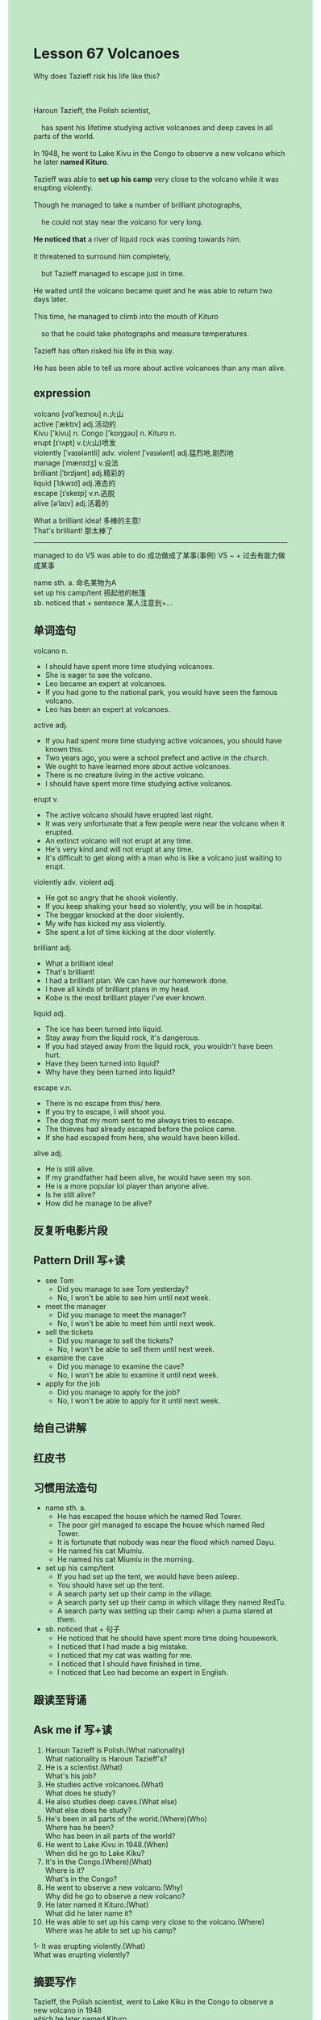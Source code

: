 #+OPTIONS: \n:t toc:nil num:nil html-postamble:nil
#+HTML_HEAD_EXTRA: <style>body {background: rgb(193, 230, 198) !important;}</style>
* Lesson 67 Volcanoes
#+begin_verse
Why does Tazieff risk his life like this?

Haroun Tazieff, the Polish scientist,
	has spent his lifetime studying active volcanoes and deep caves in all parts of the world.
In 1948, he went to Lake Kivu in the Congo to observe a new volcano which he later *named Kituro*.
Tazieff was able to *set up his camp* very close to the volcano while it was erupting violently.
Though he managed to take a number of brilliant photographs,
	he could not stay near the volcano for very long.
*He noticed that* a river of liquid rock was coming towards him.
It threatened to surround him completely,
	but Tazieff managed to escape just in time.
He waited until the volcano became quiet and he was able to return two days later.
This time, he managed to climb into the mouth of Kituro
	so that he could take photographs and measure temperatures.
Tazieff has often risked his life in this way.
He has been able to tell us more about active volcanoes than any man alive.
#+end_verse
** expression
volcano [vɑlˈkeɪnoʊ] n.火山
active [ˈæktɪv] adj.活动的
Kivu ['kivu] n. Congo ['kɒŋɡəʊ] n. Kituro n.
erupt [ɪˈrʌpt] v.(火山)喷发
violently [ˈvaɪələntli] adv. violent [ˈvaɪələnt] adj.猛烈地,剧烈地
manage [ˈmænɪdʒ] v.设法
brilliant [ˈbrɪljənt] adj.精彩的
liquid [ˈlɪkwɪd] adj.液态的
escape [ɪˈskeɪp] v.n.逃脱
alive [əˈlaɪv] adj.活着的

What a brilliant idea! 多棒的主意!
That's brilliant! 那太棒了
--------------------
managed to do VS was able to do 成功做成了某事(事例) VS ~ + 过去有能力做成某事

name sth. a. 命名某物为A
set up his camp/tent 搭起他的帐篷
sb. noticed that + sentence 某人注意到+...



** 单词造句
volcano n.
- I should have spent more time studying volcanoes.
- She is eager to see the volcano.
- Leo became an expert at volcanoes.
- If you had gone to the national park, you would have seen the famous volcano.
- Leo has been an expert at volcanoes.
active adj.
- If you had spent more time studying active volcanoes, you should have known this.
- Two years ago, you were a school prefect and active in the church.
- We ought to have learned more about active volcanoes.
- There is no creature living in the active volcano.
- I should have spent more time studying active volcanos.
erupt v.
- The active volcano should have erupted last night.
- It was very unfortunate that a few people were near the volcano when it erupted.
- An extinct volcano will not erupt at any time.
- He's very kind and will not erupt at any time.
- It's difficult to get along with a man who is like a volcano just waiting to erupt.
violently adv. violent adj.
- He got so angry that he shook violently.
- If you keep shaking your head so violently, you will be in hospital.
- The beggar knocked at the door violently.
- My wife has kicked my ass violently.
- She spent a lot of time kicking at the door violently.
brilliant adj.
- What a brilliant idea!
- That's brilliant!
- I had a brilliant plan. We can have our homework done.
- I have all kinds of brilliant plans in my head.
- Kobe is the most brilliant player I've ever known.
liquid adj.
- The ice has been turned into liquid.
- Stay away from the liquid rock, it's dangerous.
- If you had stayed away from the liquid rock, you wouldn't have been hurt.
- Have they been turned into liquid?
- Why have they been turned into liquid?
escape v.n.
- There is no escape from this/ here.
- If you try to escape, I will shoot you.
- The dog that my mom sent to me always tries to escape.
- The thieves had already escaped before the police came.
- If she had escaped from here, she would have been killed.
alive adj.
- He is still alive.
- If my grandfather had been alive, he would have seen my son.
- He is a more popular lol player than anyone alive.
- Is he still alive?
- How did he manage to be alive?
** 反复听电影片段
** Pattern Drill 写+读
- see Tom
	 + Did you manage to see Tom yesterday?
	 + No, I won't be able to see him until next week.
- meet the manager
	 + Did you manage to meet the manager?
	 + No, I won't be able to meet him until next week.
- sell the tickets
	 + Did you manage to sell the tickets?
	 + No, I won't be able to sell them until next week.
- examine the cave
	 + Did you manage to examine the cave?
	 + No, I won't be able to examine it until next week.
- apply for the job
	 + Did you manage to apply for the job?
	 + No, I won't be able to apply for it until next week. 
** 给自己讲解
** 红皮书
** 习惯用法造句
- name sth. a.
	- He has escaped the house which he named Red Tower.
	- The poor girl managed to escape the house which named Red Tower.
	- It is fortunate that nobody was near the flood which named Dayu.
	- He named his cat Miumiu.
	- He named his cat Miumiu in the morning.
- set up his camp/tent
	- If you had set up the tent, we would have been asleep.
	- You should have set up the tent.
	- A search party set up their camp in the village.
	- A search party set up their camp in which village they named RedTu.
	- A search party was setting up their camp when a puma stared at them.
- sb. noticed that + 句子
	- He noticed that he should have spent more time doing housework.
	- I noticed that I had made a big mistake.
	- I noticed that my cat was waiting for me.
	- I noticed that I should have finished in time.
	- I noticed that Leo had become an expert in English.
** 跟读至背诵
** Ask me if 写+读
1. Haroun Tazieff is Polish.(What nationality)
	 What nationality is Haroun Tazieff's?
2. He is a scientist.(What)
		What's his job?
3. He studies active volcanoes.(What)
		What does he study?
4. He also studies deep caves.(What else)
		What else does he study?
5. He's been in all parts of the world.(Where)(Who)
		Where has he been?
		Who has been in all parts of the world?
6. He went to Lake Kivu in 1948.(When)
	 When did he go to Lake Kiku?
7. It's in the Congo.(Where)(What)
	 Where is it?
	 What's in the Congo?
8. He went to observe a new volcano.(Why)
	 Why did he go to observe a new volcano?
9. He later named it Kituro.(What)
	 What did he later name it?
10. He was able to set up his camp very close to the volcano.(Where)
		Where was he able to set up his camp?
1- It was erupting violently.(What)
		What was erupting violently?
** 摘要写作
Tazieff, the Polish scientist, went to Lake Kiku in the Congo to observe a new volcano in 1948
	which he later named Kituro.
After taking photographs,
	he had to leave almost at once because a river of liquid rock threatened to surround him.
He escaped just in time, but he returned two days later when the volcano became quite.
He climbed into the mouth of Kituro this time
	in order to take photographs and measure temperatures.
** tell the story 口语
** Topics for discussion
- Have you ever seen a volcano/been into a deep cave? Describe your experience.
	 我在金华去过一次溶洞.里面很漂亮,有很多的钟乳石.我们还看到了一群蝙蝠.
- Suppose that you were going to become a professional photographer.
	 What subjects would you choose to photograph and why?
	 人体. For pleasure
- Should people risk their lives to study volcanoes? What is your opinion?
	 首先非常崇敬他们,但就我个人而言,是不愿意牺牲自己生命的.
